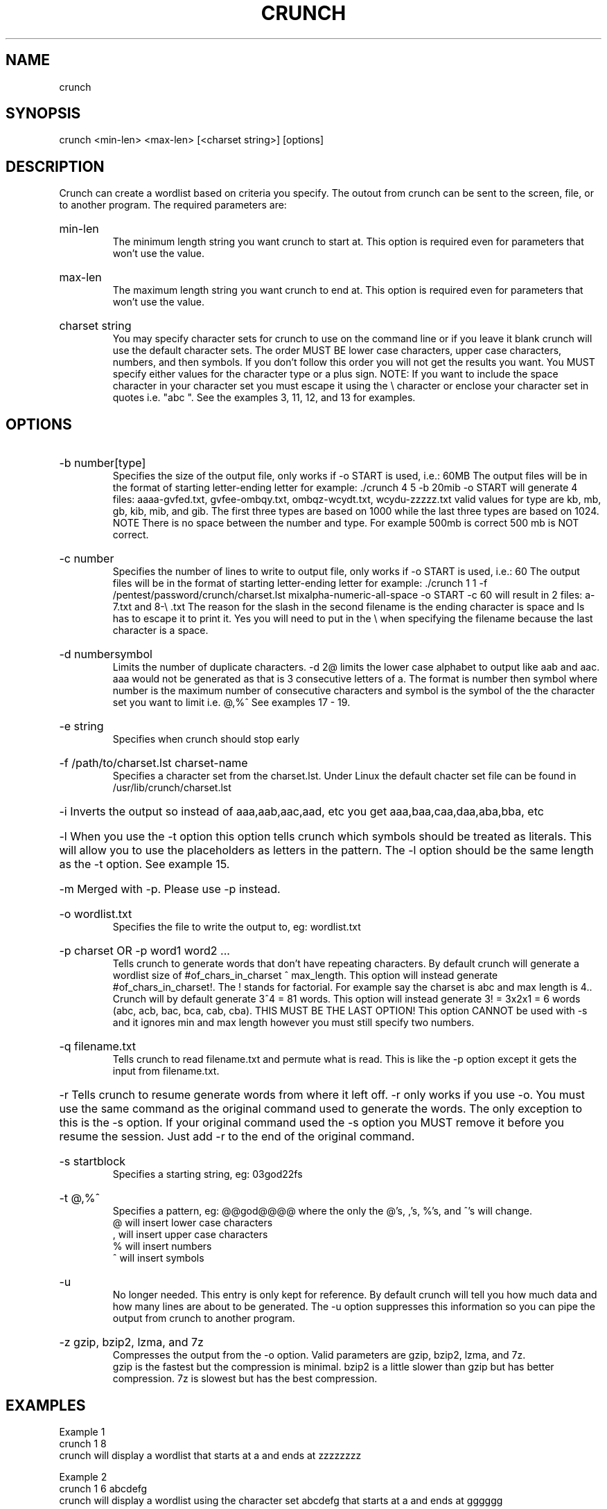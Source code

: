 .# Copyright (C) 2009, 2010, 2011, 2012 bofh28 <bofh28@gmail.com>
.#
.# This file is part of Crunch.
.#
.# Crunch is free software: you can redistribute it and/or modify
.# it under the terms of the GNU General Public License as published by
.# the Free Software Foundation, version 2 only of the License.
.#
.# Crunch is distributed in the hope that it will be useful,
.# but WITHOUT ANY WARRANTY; without even the implied warranty of
.# MERCHANTABILITY or FITNESS FOR A PARTICULAR PURPOSE.  See the
.# GNU General Public License for more details.
.#
.# You should have received a copy of the GNU General Public License
.# along with Crunch.  If not, see <http://www.gnu.org/licenses/>.

.TH CRUNCH "July 2012" "Version 3.3"
.SH NAME
crunch
.SH SYNOPSIS
crunch <min-len> <max-len> [<charset string>] [options]
.SH DESCRIPTION
Crunch can create a wordlist based on criteria you specify.  The outout from crunch can be sent to the screen, file, or to another program. The required parameters are:
.HP
min-len
.br
The minimum length string you want crunch to start at.  This option is required even for parameters that won't use the value.
.HP
max-len
.br
The maximum length string you want crunch to end at.  This option is required even for parameters that won't use the value.
.HP
charset string
.br
You may specify character sets for crunch to use on the command line or if you leave it blank crunch will use the default character sets.  The order MUST BE lower case characters, upper case characters, numbers, and then symbols.  If you don't follow this order you will not get the results you want.  You MUST specify either values for the character type or a plus sign.  NOTE: If you want to include the space character in your character set you must escape it using the \\ character or enclose your character set in quotes i.e. "abc ".  See the examples 3, 11, 12, and 13 for examples.
.PP
.SH OPTIONS
.HP
-b number[type]
.br
Specifies the size of the output file, only works if -o START is used, i.e.: 60MB  The output files will be in the format of starting letter-ending letter for example: ./crunch 4 5 -b 20mib -o START will generate 4 files: aaaa-gvfed.txt, gvfee-ombqy.txt, ombqz-wcydt.txt, wcydu-zzzzz.txt valid values for type are kb, mb, gb, kib, mib, and gib.  The first three types are based on 1000 while the last three types are based on 1024.  NOTE There is no space between the number and type.  For example 500mb is correct 500 mb is NOT correct.
.HP
-c number
.br
Specifies the number of lines to write to output file, only works if -o START is used, i.e.: 60  The output files will be in the format of starting letter-ending letter for example: ./crunch 1 1 -f /pentest/password/crunch/charset.lst mixalpha-numeric-all-space -o START -c 60 will result in 2 files: a-7.txt and 8-\\ .txt  The reason for the slash in  the second filename is the ending character is space and ls has to escape it to print it.  Yes you will need to put in the \\ when specifying the filename because the last character is a space.
.HP
-d numbersymbol
.br
Limits the number of duplicate characters.  -d 2@ limits the lower case alphabet to output like aab and aac.  aaa would not be generated as that is 3 consecutive letters of a.  The format is number then symbol where number is the maximum number of consecutive characters and symbol is the symbol of the the character set you want to limit i.e. @,%^   See examples 17 - 19.
.HP
-e string
.br
Specifies when crunch should stop early
.HP
-f /path/to/charset.lst charset-name
.br
Specifies a character set from the charset.lst. Under Linux the default chacter set file can be found in /usr/lib/crunch/charset.lst
.HP
-i      Inverts the output so instead of aaa,aab,aac,aad, etc you get aaa,baa,caa,daa,aba,bba, etc
.HP
-l      When you use the -t option this option tells crunch which symbols should be treated as literals.  This will allow you to use the placeholders as letters in the pattern.  The -l option should be the same length as the -t option.  See example 15.
.HP
-m      Merged with -p.  Please use -p instead.
.HP
-o wordlist.txt
.br
Specifies the file to write the output to, eg: wordlist.txt
.HP
-p charset OR -p word1 word2 ...
.br
Tells crunch to generate words that don't have repeating characters.  By default crunch will generate a wordlist size of #of_chars_in_charset ^ max_length.  This option will instead generate #of_chars_in_charset!.  The ! stands for factorial.  For example say the charset is abc and max length is 4..  Crunch will by default generate 3^4 = 81 words.  This option will instead generate 3! = 3x2x1 = 6 words (abc, acb, bac, bca, cab, cba).  THIS MUST BE THE LAST OPTION!  This option CANNOT be used with -s and it ignores min and max length however you must still specify two numbers.
.HP
-q filename.txt
.br
Tells crunch to read filename.txt and permute what is read.  This is like the -p option except it gets the input from filename.txt.
.HP
-r      Tells crunch to resume generate words from where it left off.  -r only works if you use -o.  You must use the same command as the original command used to generate the words.  The only exception to this is the -s option.  If your original command used the -s option you MUST remove it before you resume the session.  Just add -r to the end of the original command.
.HP
-s startblock
.br
Specifies a starting string, eg: 03god22fs
.HP
-t @,%^
.br
Specifies a pattern, eg: @@god@@@@ where the only the @'s, ,'s, %'s, and ^'s will change.
.br
@ will insert lower case characters
.br
, will insert upper case characters
.br
% will insert numbers
.br
^ will insert symbols
.HP
-u
.br
No longer needed.  This entry is only kept for reference.  By default crunch will tell you how much data and how many lines are about to be generated.  The -u option suppresses this information so you can pipe the output from crunch to another program.
.HP
-z gzip, bzip2, lzma, and 7z
.br
Compresses the output from the -o option.  Valid parameters are gzip, bzip2, lzma, and 7z.
.br
gzip is the fastest but the compression is minimal.  bzip2 is a little slower than gzip but has better compression.  7z is slowest but has the best compression.
.PP
.SH EXAMPLES
Example 1
.br
crunch 1 8
.br
crunch will display a wordlist that starts at a and ends at zzzzzzzz
.PP
Example 2
.br
crunch 1 6 abcdefg
.br
crunch will display a wordlist using the character set abcdefg that starts at a and ends at gggggg
.PP
Example 3
.br
crunch 1 6 "abcdefg\\ "
.br
there is a space at the end of the character string.  In order for crunch to use the space you will need to escape it using the \\ character.  In this example you could also put quotes around the letters and not need the \\, i.e. "abcdefg ".  Crunch will display a wordlist using the character set abcdefg  that starts at a and ends at        (6 spaces)
.PP
Example 4
.br
crunch 1 8 -f charset.lst mixalpha-numeric-all-space -o wordlist.txt
.br
crunch will use the mixalpha-numeric-all-space character set from charset.lst and will write the wordlist to a file named wordlist.txt.  The file will start with a and end with "        "
.PP
Example 5
.br
crunch 8 8 -f charset.lst mixalpha-numeric-all-space -o wordlist.txt -t @@dog@@@ -s cbdogaaa
.br
crunch should generate a 8 character wordlist using the mixalpha-number-all-space character set from charset.lst and will write the wordlist to a file named wordlist.txt.  The file will start at cbdogaaa and end at "  dog   "
.PP
Example 6
.br
crunch 2 3 -f charset.lst ualpha -s BB
.br
crunch with start generating a wordlist at BB and end with ZZZ.  This is useful if you have to stop generating a wordlist in the middle.  Just do a tail wordlist.txt and set the -s parameter to the next word in the sequence.  Be sure to rename the original wordlist BEFORE you begin as crunch will overwrite the existing wordlist.
.PP
Example 7
.br
crunch 4 5 -p abc
.br
The numbers aren't processed but are needed.
.br
crunch will generate abc, acb, bac, bca, cab, cba.
.PP
Example 8
.br
crunch 4 5 -p dog cat bird
.br
The numbers aren't processed but are needed.
.br
crunch will generate birdcatdog, birddogcat, catbirddog, catdogbird, dogbirdcat, dogcatbird.
.PP
Example 9
.br
crunch 1 5 -o START -c 6000 -z bzip2
.br
crunch will generate bzip2 compressed files with each file containing 6000 words.  The filenames of the compressed files will be first_word-last_word.txt.bz2
.PP
# time ./crunch 1 4 -o START -c 6000 -z gzip
.br
real    0m2.729s
.br
user    0m2.216s
.br
sys     0m0.360s
.PP
# time ./crunch 1 4 -o START -c 6000 -z bzip2
.br
real    0m3.414s
.br
user    0m2.620s
.br
sys     0m0.580s
.PP
# time ./crunch 1 4 -o START -c 6000 -z lzma
.br
real    0m43.060s
.br
user    0m9.965s
.br
sys     0m32.634s
.PP
size  filename
.br
30K   aaaa-aiwt.txt
.br
12K   aaaa-aiwt.txt.gz
.br
3.8K  aaaa-aiwt.txt.bz2
.br
1.1K  aaaa-aiwt.txt.lzma
.PP
Example 10
.br
crunch 4 5 -b 20mib -o START
.br
will generate 4 files: aaaa-gvfed.txt, gvfee-ombqy.txt, ombqz-wcydt.txt, wcydu-zzzzz.txt
.br
the first three files are 20MBs (real power of 2 MegaBytes) and the last file is 11MB.
.PP
Example 11
.br
crunch 3 3 abc + 123 !@# -t @%^
.br
will generate a 3 character long word with a character as the first character, and number as the second character, and a symbol for the third character.  The order in which you specify the characters you want is important.  You must specify the order as lower case character, upper case character, number, and symbol.  If you aren't going to use a particular character set you use a plus sign as a placeholder.  As you can see I am not using the upper case character set so I am using the plus sign placeholder.  The above will start at a1! and end at c3#
.PP
Example 12
.br
crunch 3 3 abc + 123 !@# -t ^%@
.br
will generate 3 character words starting with !1a and ending with #3c
.PP
Example 13
.br
crunch 4 4  + + 123 + -t %%@^
.br
the plus sign (+) is a place holder so you can specify a character set for the character type.  crunch will use the default character set for the character type when crunch encounters a + (plus sign) on the command line.  You must either specify values for each character type or use the plus sign.  I.E. if you have two characters types you MUST either specify values for each type or use a plus sign.  So in this example the character sets will be:
.br
abcdefghijklmnopqrstuvwxyz
.br
ABCDEFGHIJKLMNOPQRSTUVWXYZ
.br
123
.br
!@#$%^&*()-_+=~`[]{}|\\:;"'<>,.?/
.br
there is a space at the end of the above string
.br
the output will start at 11a! and end at "33z ".  The quotes show the space at the end of the string.
.PP
Example 14
.br
crunch 5 5 -t ddd@@ -o j -p dog cat bird
.br
any character other than one of the following: @,%^
.br
is the placeholder for the words to permute.  The @,%^ symbols have the same function as -t.
.br
If you want to use @,%^ in your output you can use the -l option to specify which character you want crunch to treat as a literal.
.br
So the results are
.br
birdcatdogaa
.br
birdcatdogab
.br
birdcatdogac
.br
<skipped>
.br
dogcatbirdzy
.br
dogcatbirdzz
.PP
Example 15
.br
crunch 7 7 -t p@ss,%^ -l a@aaaaa
.br
crunch will now treat the @ symbol as a literal character and not replace the character with a uppercase letter.
.br
this will generate
.br
p@ssA0!
.br
p@ssA0@
.br
p@ssA0#
.br
p@ssA0$
.br
<skipped>
.br
p@ssZ9
.PP
Example 16
.br
crunch 5 5 -s @4#S2 -t @%^,2 -e @8\ Q2 -l @dddd -b 10KB -o START
.br
crunch will generate 5 character strings starting with @4#S2 and ending at @8 Q2.  The output will be broken into 10KB sized files named for the files starting and ending strings.
.PP
Example 17
.br
crunch 5 5 -d 2@ -t @@@%%
.br
crunch will generate 5 character strings staring with aab00 and ending at zzy99.  Notice that aaa and zzz are not present.
.PP
Example 18
.br
crunch 10 10 -t @@@^%%%%^^ -d 2@ -d 3% -b 20mb -o START
.br
crunch will generate 10 character strings starting with aab!0001!! and ending at zzy 9998    The output will be written to 20mb files.
.PP
Example 19
.br
crunch 8 8 -d 2@
.br
crunch will gernerate 8 characters that limit the same number of lower case characters to 2.  Crunch will start at aabaabaa and end at zzyzzyzz.
.PP
Example 20
.br
crunch 4 4 -f unicode_test.lst japanese -t @@%% -l @xdd
.br
crunch will load some japanese characters from the unicode_test character set file.  The output will start at @日00 and end at @語99.
.SH REDIRECTION
.PP
You can use crunch's output and pipe it into other programs.  The two most popular programs to pipe crunch into are: aircrack-ng and airolib-ng.  The syntax is as follows:
.br
crunch 2 4 abcdefghijklmnopqrstuvwxyz | aircrack-ng /root/Mycapfile.cap -e MyESSID -w-
.br
crunch 10 10 12345 --stdout | airolib-ng testdb -import passwd -
.SH NOTES
1. Starting in version 2.6 crunch will display how much data is about to be generated.  In 2.7 it will also display how many lines will be generated.  Crunch will now wait 3 seconds BEFORE it begins generating data to give you time to press Ctrl-C to abort crunch if you find the values are too large for your application.
.PP
2. I have added hex-lower (0123456789abcdef) and hex-upper (0123456789ABCDEF) to charset.lst.
.PP
3. Several people have requested that I add support for the space character to crunch.  crunch has always supported the space character on the command line and in the charset.lst.  To add a space on the command line you must escape it using the / character.  See example 3 for the syntax.  You may need to escape other characters like ! or # depending on your operating system.
.PP
4. Starting in 2.7 if you are generating a file then every 10 seconds you will receive the % done.
.PP
5. Starting in 3.0 I had to change the -t * character to a , as the * is a reserved character.  You could still use it if you put a \\ in front of the *.  Yes it breaks crunch's syntax and I do my best to avoid doing that, but in this instance it is easier to make the change for long term support.
.PP
6. Some output is missing.  A file didn't get generated.
.br
The mostly explaination is you ran out of disk space.  If you have verified you have plenty of disk space then the problem is most likely the filename begins with a period.  In Linux filenames that begin with a period are hidden.  To view them do a ls -l .*
.PP
7. Crunch says The maximum and minimum length should be the same size as the pattern you specified, however the length is set correctly.
.br
This usually means your pattern contains a character that needs to be escaped. In bash you need to escape the followings: &, *, space, \\, (, ), |, ', ", ;, <, >.
.br
The escape character in bash is a \\.  So a pattern that has a & and a * in it would look like this:
.br
crunch 4 4 -t \\&\\*d@
.br
An alternative to escaping characters is to wrap your string with quotes.  For example:
.br
crunch 4 4 -t "&*d@"
.br
If you want to use the " in your pattern you will need to escape it like this:
crunch 4 4 -t "&*\\"@"
.br
Please note that different terminals have different escape characters and probably have different characters that will need escaping.  Please check the manpage of your terminal for the escape characters and characters that need escaping.
.PP
8. When using the -z 7z option, 7z does not delete the original file.  You will have to delete those files by hand.
.SH AUTHOR
This manual page was written by bofh28@gmail.com
.PP
Crunch version 1.0 was written by mimayin@aciiid.ath.cx
.br
all later versions of crunch have been updated by bofh28@gmail.com
.SH FILES
None.
.SH BUGS
If you find any please email Jason <bofh28@gmail.com> or post to http://www.backtrack-linux.org
.SH COPYRIGHT
Copyright (C) 2009-2012 bofh28 <bofh28@gmail.com>
.PP
This file is a part of Crunch.
.PP
Crunch is free software: you can redistribute it and/or modify it under the terms of the GNU General Public License as published by the Free Software Foundation, version 2 only of the License.
.PP
Crunch is distributed in the hope that it will be useful, but WITHOUT ANY WARRANTY; without even the implied warranty of MERCHANTABILITY or FITNESS FOR A PARTICULAR PURPOSE.  See the GNU General Public License for more details.
.PP
You should have received a copy of the GNU General Public License along with Crunch.  If not, see <http://www.gnu.org/licenses/>.
